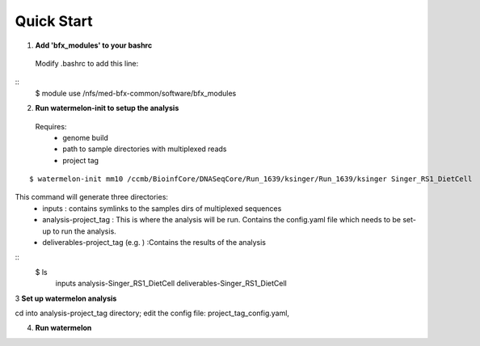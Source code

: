 -----------
Quick Start
-----------

1. **Add 'bfx_modules' to your bashrc**

  Modify .bashrc to add this line: 
::
  $ module use /nfs/med-bfx-common/software/bfx_modules
  
2. **Run watermelon-init to setup the analysis**
  Requires: 
    * genome build
    * path to sample directories with multiplexed reads
    * project tag
::

  $ watermelon-init mm10 /ccmb/BioinfCore/DNASeqCore/Run_1639/ksinger/Run_1639/ksinger Singer_RS1_DietCell

This command will generate three directories: 
    * inputs : contains symlinks to the samples dirs of multiplexed sequences
    * analysis-project_tag  : This is where the analysis will be run. Contains the config.yaml file which needs to be set-up to run the analysis.
    * deliverables-project_tag (e.g. ) :Contains the results of the analysis 
::
    $ ls
     inputs
     analysis-Singer_RS1_DietCell
     deliverables-Singer_RS1_DietCell
    

3 **Set up watermelon analysis**

cd into analysis-project_tag directory; edit the config file: project_tag_config.yaml, 

4. **Run watermelon**
